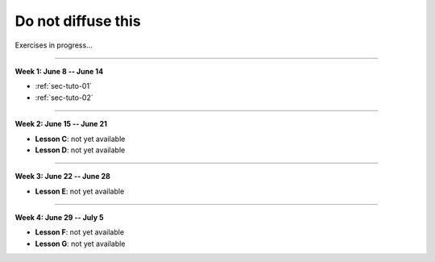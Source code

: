 .. _sec-tuto-non-public:

###################
Do not diffuse this
###################

Exercises in progress...

------------------------------------------------------

**Week 1: June 8 -- June 14**

* :ref:`sec-tuto-01`
* :ref:`sec-tuto-02`

------------------------------------------------------

**Week 2: June 15 -- June 21**

* **Lesson C**: not yet available
* **Lesson D**: not yet available

------------------------------------------------------

**Week 3: June 22 -- June 28**

* **Lesson E**: not yet available

------------------------------------------------------

**Week 4: June 29 -- July 5**

* **Lesson F**: not yet available
* **Lesson G**: not yet available